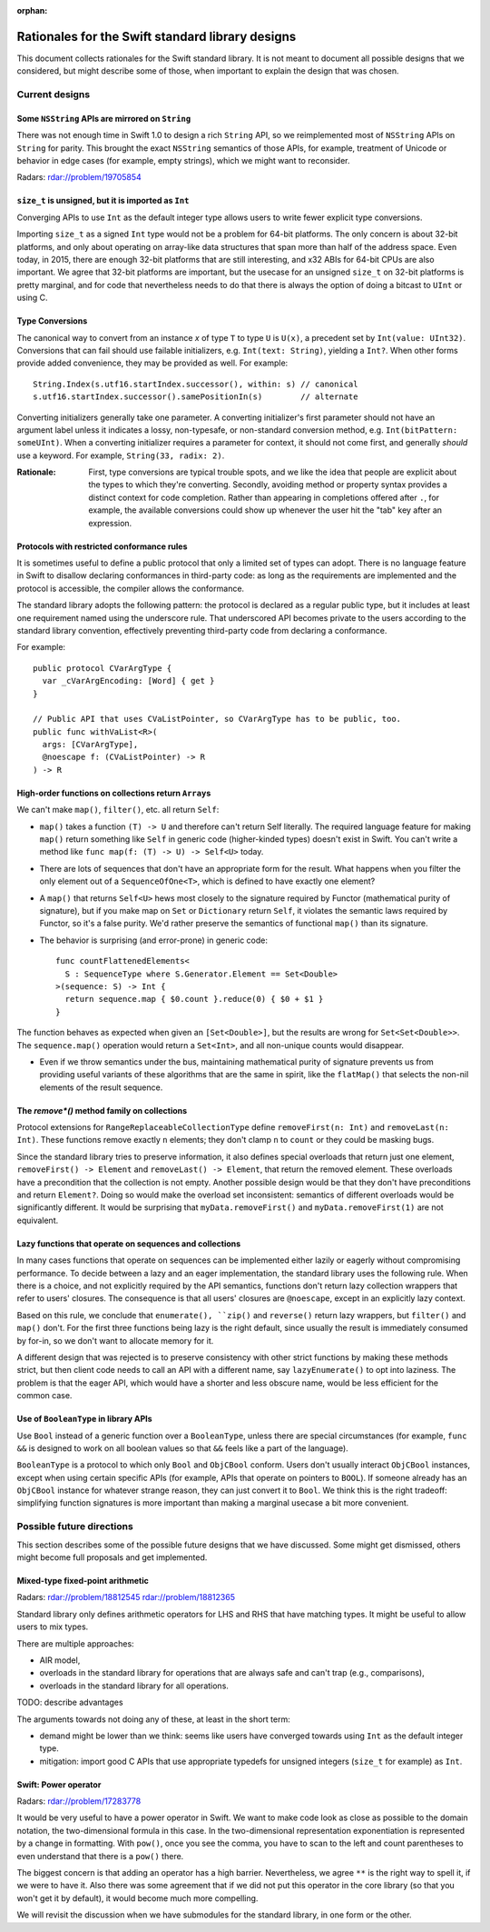 :orphan:

.. @raise litre.TestsAreMissing

=================================================
Rationales for the Swift standard library designs
=================================================

This document collects rationales for the Swift standard library.  It is not
meant to document all possible designs that we considered, but might describe
some of those, when important to explain the design that was chosen.

Current designs
===============

Some ``NSString`` APIs are mirrored on ``String``
-------------------------------------------------

There was not enough time in Swift 1.0 to design a rich ``String`` API, so we
reimplemented most of ``NSString`` APIs on ``String`` for parity.  This brought
the exact ``NSString`` semantics of those APIs, for example, treatment of
Unicode or behavior in edge cases (for example, empty strings), which we might
want to reconsider.

Radars: rdar://problem/19705854

``size_t`` is unsigned, but it is imported as ``Int``
-----------------------------------------------------

Converging APIs to use ``Int`` as the default integer type allows users to
write fewer explicit type conversions.

Importing ``size_t`` as a signed ``Int`` type would not be a problem for 64-bit
platforms.  The only concern is about 32-bit platforms, and only about
operating on array-like data structures that span more than half of the address
space.  Even today, in 2015, there are enough 32-bit platforms that are still
interesting, and x32 ABIs for 64-bit CPUs are also important.  We agree that
32-bit platforms are important, but the usecase for an unsigned ``size_t`` on
32-bit platforms is pretty marginal, and for code that nevertheless needs to do
that there is always the option of doing a bitcast to ``UInt`` or using C.

Type Conversions
----------------

The canonical way to convert from an instance `x` of type ``T`` to
type ``U`` is ``U(x)``, a precedent set by ``Int(value: UInt32)``.
Conversions that can fail should use failable initializers,
e.g. ``Int(text: String)``, yielding a ``Int?``. When other forms provide
added convenience, they may be provided as well. For example::

  String.Index(s.utf16.startIndex.successor(), within: s) // canonical
  s.utf16.startIndex.successor().samePositionIn(s)        // alternate

Converting initializers generally take one parameter. A converting
initializer's first parameter should not have an argument label unless
it indicates a lossy, non-typesafe, or non-standard conversion method,
e.g. ``Int(bitPattern: someUInt)``.  When a converting initializer
requires a parameter for context, it should not come first, and
generally *should* use a keyword.  For example, ``String(33, radix:
2)``.

:Rationale: First, type conversions are typical trouble spots, and we
   like the idea that people are explicit about the types to which
   they're converting.  Secondly, avoiding method or property syntax
   provides a distinct context for code completion.  Rather than
   appearing in completions offered after ``.``, for example, the
   available conversions could show up whenever the user hit the "tab"
   key after an expression.

Protocols with restricted conformance rules
-------------------------------------------

It is sometimes useful to define a public protocol that only a limited set of
types can adopt.  There is no language feature in Swift to disallow declaring
conformances in third-party code: as long as the requirements are implemented
and the protocol is accessible, the compiler allows the conformance.

The standard library adopts the following pattern: the protocol is declared as
a regular public type, but it includes at least one requirement named using the
underscore rule.  That underscored API becomes private to the users according
to the standard library convention, effectively preventing third-party code from
declaring a conformance.

For example::

  public protocol CVarArgType {
    var _cVarArgEncoding: [Word] { get }
  }

  // Public API that uses CVaListPointer, so CVarArgType has to be public, too.
  public func withVaList<R>(
    args: [CVarArgType],
    @noescape f: (CVaListPointer) -> R
  ) -> R

High-order functions on collections return ``Array``\ s
-------------------------------------------------------

We can't make ``map()``, ``filter()``, etc. all return ``Self``:

- ``map()`` takes a function ``(T) -> U`` and therefore can't return Self
  literally.  The required language feature for making ``map()`` return
  something like ``Self`` in generic code (higher-kinded types) doesn't exist
  in Swift.  You can't write a method like ``func map(f: (T) -> U) -> Self<U>``
  today.

- There are lots of sequences that don't have an appropriate form for the
  result.  What happens when you filter the only element out of a
  ``SequenceOfOne<T>``, which is defined to have exactly one element?

- A ``map()`` that returns ``Self<U>`` hews most closely to the signature
  required by Functor (mathematical purity of signature), but if you make map
  on ``Set`` or ``Dictionary`` return ``Self``, it violates the semantic laws
  required by Functor, so it's a false purity.  We'd rather preserve the
  semantics of functional ``map()`` than its signature.

- The behavior is surprising (and error-prone) in generic code::

    func countFlattenedElements<
      S : SequenceType where S.Generator.Element == Set<Double>
    >(sequence: S) -> Int {
      return sequence.map { $0.count }.reduce(0) { $0 + $1 }
    }

The function behaves as expected when given an ``[Set<Double>]``, but the
results are wrong for ``Set<Set<Double>>``.  The ``sequence.map()`` operation
would return a ``Set<Int>``, and all non-unique counts would disappear.

- Even if we throw semantics under the bus, maintaining mathematical purity of
  signature prevents us from providing useful variants of these algorithms that
  are the same in spirit, like the ``flatMap()`` that selects the non-nil
  elements of the result sequence.

The `remove*()` method family on collections
--------------------------------------------

Protocol extensions for ``RangeReplaceableCollectionType`` define
``removeFirst(n: Int)`` and ``removeLast(n: Int)``.  These functions remove
exactly ``n`` elements; they don't clamp ``n`` to ``count`` or they could be
masking bugs.

Since the standard library tries to preserve information, it also defines
special overloads that return just one element, ``removeFirst() -> Element``
and ``removeLast() -> Element``, that return the removed element.  These
overloads have a precondition that the collection is not empty.  Another
possible design would be that they don't have preconditions and return
``Element?``.  Doing so would make the overload set inconsistent: semantics of
different overloads would be significantly different.  It would be surprising
that ``myData.removeFirst()`` and ``myData.removeFirst(1)`` are not equivalent.

Lazy functions that operate on sequences and collections
--------------------------------------------------------

In many cases functions that operate on sequences can be implemented either
lazily or eagerly without compromising performance.  To decide between a lazy
and an eager implementation, the standard library uses the following rule.
When there is a choice, and not explicitly required by the API semantics,
functions don't return lazy collection wrappers that refer to users' closures.
The consequence is that all users' closures are ``@noescape``, except in an
explicitly lazy context.

Based on this rule, we conclude that ``enumerate(), ``zip()`` and
``reverse()`` return lazy wrappers, but ``filter()`` and ``map()`` don't.  For
the first three functions being lazy is the right default, since usually the
result is immediately consumed by for-in, so we don't want to allocate memory
for it.

A different design that was rejected is to preserve consistency with other
strict functions by making these methods strict, but then client code needs to
call an API with a different name, say ``lazyEnumerate()`` to opt into
laziness.  The problem is that the eager API, which would have a shorter and
less obscure name, would be less efficient for the common case.

Use of ``BooleanType`` in library APIs
--------------------------------------

Use ``Bool`` instead of a generic function over a ``BooleanType``, unless there
are special circumstances (for example, ``func &&`` is designed to work on all
boolean values so that ``&&`` feels like a part of the language).

``BooleanType`` is a protocol to which only ``Bool`` and ``ObjCBool`` conform.
Users don't usually interact ``ObjCBool`` instances, except when using certain
specific APIs (for example, APIs that operate on pointers to ``BOOL``).  If
someone already has an ``ObjCBool`` instance for whatever strange reason, they
can just convert it to ``Bool``.  We think this is the right tradeoff:
simplifying function signatures is more important than making a marginal
usecase a bit more convenient.

Possible future directions
==========================

This section describes some of the possible future designs that we have
discussed.  Some might get dismissed, others might become full proposals and
get implemented.

Mixed-type fixed-point arithmetic
---------------------------------

Radars: rdar://problem/18812545 rdar://problem/18812365

Standard library only defines arithmetic operators for LHS and RHS that have
matching types.  It might be useful to allow users to mix types.

There are multiple approaches:

* AIR model,

* overloads in the standard library for operations that are always safe and
  can't trap (e.g., comparisons),

* overloads in the standard library for all operations.

TODO: describe advantages

The arguments towards not doing any of these, at least in the short term:

* demand might be lower than we think: seems like users have converged towards
  using ``Int`` as the default integer type.

* mitigation: import good C APIs that use appropriate typedefs for
  unsigned integers (``size_t`` for example) as ``Int``.


Swift: Power operator
---------------------

Radars: rdar://problem/17283778

It would be very useful to have a power operator in Swift.  We want to make
code look as close as possible to the domain notation, the two-dimensional
formula in this case.  In the two-dimensional representation exponentiation is
represented by a change in formatting.  With ``pow()``, once you see the comma,
you have to scan to the left and count parentheses to even understand that
there is a ``pow()`` there.

The biggest concern is that adding an operator has a high barrier.
Nevertheless, we agree ``**`` is the right way to spell it, if we were to have
it.  Also there was some agreement that if we did not put this operator in the
core library (so that you won't get it by default), it would become much more
compelling.

We will revisit the discussion when we have submodules for the standard
library, in one form or the other.

